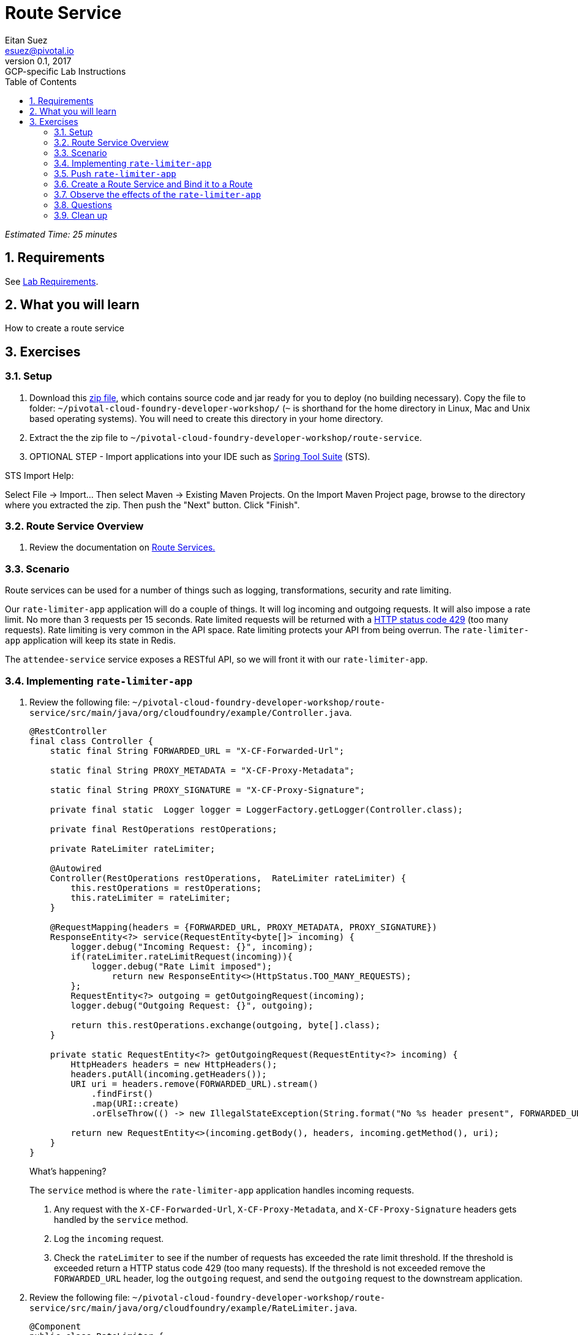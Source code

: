 = Route Service
Eitan Suez <esuez@pivotal.io>
v0.1, 2017:  GCP-specific Lab Instructions
:doctype: book
:linkcss:
:docinfo: shared
:toc: left
:sectnums:
:linkattrs:
:icons: font
:source-highlighter: highlightjs
:imagesdir: images
:experimental:
:ratelimiter_baseurl: {{ratelimiter_baseurl}}
:domain_name: {{domain_name}}
:attendee_service_hostname: {{attendee_service_hostname}}


_Estimated Time: 25 minutes_

== Requirements

See link:requirements{outfilesuffix}[Lab Requirements].

== What you will learn

How to create a route service

== Exercises

=== Setup

. Download this link:route-service.zip[zip file], which contains source code and jar ready for you to deploy (no building necessary).  Copy the file to folder: `~/pivotal-cloud-foundry-developer-workshop/` (`~` is shorthand for the home directory in Linux, Mac and Unix based operating systems).  You will need to create this directory in your home directory.

. Extract the the zip file to `~/pivotal-cloud-foundry-developer-workshop/route-service`.

. OPTIONAL STEP - Import applications into your IDE such as https://spring.io/tools[Spring Tool Suite^] (STS).

STS Import Help:

Select File → Import… Then select Maven → Existing Maven Projects. On the Import Maven Project page, browse to the directory where you extracted the zip.  Then push the "Next" button. Click "Finish".

=== Route Service Overview

. Review the documentation on
http://docs.pivotal.io/pivotalcf/services/route-services.html[Route Services.^]

=== Scenario

Route services can be used for a number of things such as logging, transformations, security and rate limiting.

Our `rate-limiter-app` application will do a couple of things.  It will log incoming and outgoing requests.  It will also impose a rate limit.  No more than 3 requests per 15 seconds.  Rate limited requests will be returned with a https://httpstatuses.com/429[HTTP status code 429^] (too many requests).  Rate limiting is very common in the API space.  Rate limiting protects your API from being overrun. The `rate-limiter-app` application will keep its state in Redis.

The `attendee-service` service exposes a RESTful API, so we will front it with our `rate-limiter-app`.

=== Implementing `rate-limiter-app`

. Review the following file: `~/pivotal-cloud-foundry-developer-workshop/route-service/src/main/java/org/cloudfoundry/example/Controller.java`.
+
[source,java]
----
@RestController
final class Controller {
    static final String FORWARDED_URL = "X-CF-Forwarded-Url";

    static final String PROXY_METADATA = "X-CF-Proxy-Metadata";

    static final String PROXY_SIGNATURE = "X-CF-Proxy-Signature";

    private final static  Logger logger = LoggerFactory.getLogger(Controller.class);

    private final RestOperations restOperations;

    private RateLimiter rateLimiter;

    @Autowired
    Controller(RestOperations restOperations,  RateLimiter rateLimiter) {
        this.restOperations = restOperations;
        this.rateLimiter = rateLimiter;
    }

    @RequestMapping(headers = {FORWARDED_URL, PROXY_METADATA, PROXY_SIGNATURE})
    ResponseEntity<?> service(RequestEntity<byte[]> incoming) {
        logger.debug("Incoming Request: {}", incoming);
        if(rateLimiter.rateLimitRequest(incoming)){
            logger.debug("Rate Limit imposed");
        	return new ResponseEntity<>(HttpStatus.TOO_MANY_REQUESTS);
        };
        RequestEntity<?> outgoing = getOutgoingRequest(incoming);
        logger.debug("Outgoing Request: {}", outgoing);

        return this.restOperations.exchange(outgoing, byte[].class);
    }

    private static RequestEntity<?> getOutgoingRequest(RequestEntity<?> incoming) {
        HttpHeaders headers = new HttpHeaders();
        headers.putAll(incoming.getHeaders());
        URI uri = headers.remove(FORWARDED_URL).stream()
            .findFirst()
            .map(URI::create)
            .orElseThrow(() -> new IllegalStateException(String.format("No %s header present", FORWARDED_URL)));

        return new RequestEntity<>(incoming.getBody(), headers, incoming.getMethod(), uri);
    }
}
----
+
.What's happening?
****

The `service` method is where the `rate-limiter-app` application handles incoming requests.

. Any request with the `X-CF-Forwarded-Url`, `X-CF-Proxy-Metadata`, and `X-CF-Proxy-Signature` headers gets handled by the `service` method.

. Log the `incoming` request.

. Check the `rateLimiter` to see if the number of requests has exceeded the rate limit threshold. If the threshold is exceeded return a HTTP status code 429 (too many requests). If the threshold is not exceeded remove the `FORWARDED_URL` header, log the `outgoing` request, and send the `outgoing` request to the downstream application.
****

. Review the following file: `~/pivotal-cloud-foundry-developer-workshop/route-service/src/main/java/org/cloudfoundry/example/RateLimiter.java`.
+
[source,java]
----
@Component
public class RateLimiter {
    private final static  Logger logger = LoggerFactory.getLogger(RateLimiter.class);
    private final String KEY = "host";

    @Autowired
    private StringRedisTemplate redisTemplate;

    @Scheduled(fixedRate = 15000)
    public void resetCounts() {
        redisTemplate.delete(KEY);
        logger.debug("Starting new 15 second interval");
    }

    public boolean rateLimitRequest(RequestEntity<?> incoming)  {
        String forwardUrl = incoming.getHeaders().get(Controller.FORWARDED_URL).get(0);
        URI uri;
        try {
            uri = new URI(forwardUrl);
        } catch (URISyntaxException e) {
            logger.error("error parsing url", e);
            return false;
        }

        String host = uri.getHost();
        String value = (String)redisTemplate.opsForHash().get(KEY, host);
          int requestsPerInterval = 1;

        if (value == null){
            redisTemplate.opsForHash().put(KEY, host, "1");
        }
        else{
            requestsPerInterval = Integer.parseInt(value) + 1;
            redisTemplate.opsForHash().increment(KEY, host, 1);
        }

        if(requestsPerInterval > 3)
            return true;
        else
            return false;
    }
}
----
+
.What's happening?
****
The `rateLimitRequest` method determines whether a request should be rate limited.

. Increment the request count by host.
. Return `true` if request should be rate limited (`requestsPerInterval > 3`).
. Return `false` if request should not be rate limited (`requestsPerInterval <= 3`).

The `resetCounts` method deletes the Redis `KEY` every 15 seconds, which resets the counts by deleting all the state.
****
+
NOTE: This is an example implementation for lab purposes only. A proper rate limiting service would need to uniquely identify the client. That can be accomplished via an API key, the `X-Forwarded-For` header, or other approaches.

=== Push `rate-limiter-app`

. Push `rate-limiter-app`:
+
[source.terminal]
----
cd ~/pivotal-cloud-foundry-developer-workshop/route-service/
----
+
..and:
+
[source.terminal]
----
cf push rate-limiter-app -p ./target/route-service-1.0.0.BUILD-SNAPSHOT.jar -m 512M --random-route --no-start
----

. Create a Redis service instance
+
[alternatives#redis]
Pivotal Cloud Foundry | Pivotal Web Services
+
[#tabs-redis-1.redis]
--
Pivotal provides a redis managed service named "p-redis".

[source.terminal]
----
cf create-service p-redis shared-vm redis
----
--
+
[#tabs-redis-2.redis]
--
In PWS, the marketplace service for Redis is called "rediscloud".

[source.terminal]
----
cf create-service rediscloud 30mb redis
----
--

. Bind the service instance.
+
[source.terminal]
----
cf bind-service rate-limiter-app redis
----

. Start the application.
+
[source.terminal]
----
cf start rate-limiter-app
----

=== Create a Route Service and Bind it to a Route

. Create a user provided service.  Let's call it `rate-limiter-service`.
+
[source.terminal]
----
cf create-user-provided-service rate-limiter-service -r {{ratelimiter_baseurl}}
----

. Bind the `rate-limiter-service` to the `attendee-service` route.
+
[source.terminal]
----
cf bind-route-service {{domain_name}} rate-limiter-service --hostname {{attendee_service_hostname}}
----

=== Observe the effects of the `rate-limiter-app`

. Tail the logs of the `rate-limiter-app` application.
+
[source.terminal]
----
cf logs rate-limiter-app
----

. Choose a client of your preference, but one that can show HTTP status code.  Hit an `attendee-service` endpoint (e.g. `/attendees`) several times and see if you can get the rate limit to trigger.  Observe the logs.
+
Pic below is using Chrome with the Developer Tools.
+
[.thumb]
image::rate_limit.png[Rate Limit]

=== Questions

* What are the key headers used to implement route services (Service Instance Responsibilities)?
* How would you apply route services in your environment?

=== Clean up

. Unbind the route service.
+
[source.terminal]
----
cf unbind-route-service {{domain_name}} rate-limiter-service --hostname {{attendee_service_hostname}}
----

. Delete `rate-limiter-service` service instance.
+
[source.terminal]
----
cf delete-service rate-limiter-service
----

. Unbind `redis` service instance from the app.
+
[source.terminal]
----
cf unbind-service rate-limiter-app redis
----

. Delete the `redis` service instance.
+
[source.terminal]
----
cf delete-service redis
----

. Delete the `rate-limiter-app` app.
+
[source.terminal]
----
cf delete rate-limiter-app
----
